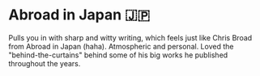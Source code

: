 #+options: preview-generate:t
* Abroad in Japan 🇯🇵

#+begin_export html
<img class="image book-cover" src="cover.jpg">
#+end_export

Pulls you in with sharp and witty writing, which feels just like Chris Broad
from Abroad in Japan (haha). Atmospheric and personal. Loved the
"behind-the-curtains" behind some of his big works he published throughout the
years.
